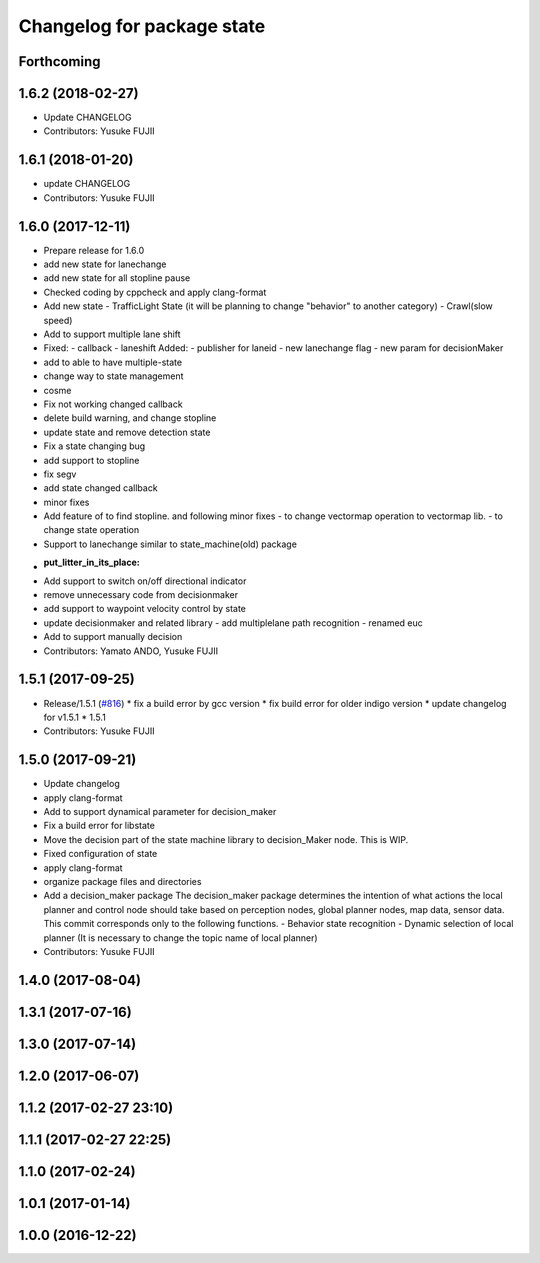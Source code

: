^^^^^^^^^^^^^^^^^^^^^^^^^^^
Changelog for package state
^^^^^^^^^^^^^^^^^^^^^^^^^^^

Forthcoming
-----------

1.6.2 (2018-02-27)
------------------
* Update CHANGELOG
* Contributors: Yusuke FUJII

1.6.1 (2018-01-20)
------------------
* update CHANGELOG
* Contributors: Yusuke FUJII

1.6.0 (2017-12-11)
------------------
* Prepare release for 1.6.0
* add new state for lanechange
* add new state for all stopline pause
* Checked coding by cppcheck and apply clang-format
* Add new state
  - TrafficLight State (it will be planning to change "behavior" to
  another category)
  - Crawl(slow speed)
* Add to support multiple lane shift
* Fixed:
  - callback
  - laneshift
  Added:
  - publisher for laneid
  - new lanechange flag
  - new param for decisionMaker
* add to able to have multiple-state
* change way to state management
* cosme
* Fix not working changed callback
* delete build warning, and change stopline
* update state and remove detection state
* Fix a state changing bug
* add support to stopline
* fix segv
* add state changed callback
* minor fixes
* Add feature of to find stopline. and following minor fixes
  - to change vectormap operation to vectormap lib.
  - to change state operation
* Support to lanechange similar to state_machine(old) package
* :put_litter_in_its_place:
* Add support to switch on/off directional indicator
* remove unnecessary code from decisionmaker
* add support to waypoint velocity control by state
* update decisionmaker and related library
  - add multiplelane path recognition
  - renamed euc
* Add to support manually decision
* Contributors: Yamato ANDO, Yusuke FUJII

1.5.1 (2017-09-25)
------------------
* Release/1.5.1 (`#816 <https://github.com/cpfl/autoware/issues/816>`_)
  * fix a build error by gcc version
  * fix build error for older indigo version
  * update changelog for v1.5.1
  * 1.5.1
* Contributors: Yusuke FUJII

1.5.0 (2017-09-21)
------------------
* Update changelog
* apply clang-format
* Add to support dynamical parameter for decision_maker
* Fix a build error for libstate
* Move the decision part of the state machine library to decision_Maker node. This is WIP.
* Fixed configuration of state
* apply clang-format
* organize package files and directories
* Add a decision_maker package
  The decision_maker package determines the intention of what actions the
  local planner and control node should take based on perception nodes,
  global planner nodes, map data, sensor data.
  This commit corresponds only to the following functions.
  - Behavior state recognition
  - Dynamic selection of local planner (It is necessary to change the topic name of local planner)
* Contributors: Yusuke FUJII

1.4.0 (2017-08-04)
------------------

1.3.1 (2017-07-16)
------------------

1.3.0 (2017-07-14)
------------------

1.2.0 (2017-06-07)
------------------

1.1.2 (2017-02-27 23:10)
------------------------

1.1.1 (2017-02-27 22:25)
------------------------

1.1.0 (2017-02-24)
------------------

1.0.1 (2017-01-14)
------------------

1.0.0 (2016-12-22)
------------------
